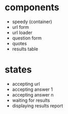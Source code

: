 
* components
- speedy (container)
- url form
- url loader
- question form
- quotes
- results table

* states
- accepting url
- accepting answer 1
- accepting answer n
- waiting for results
- displaying results report
